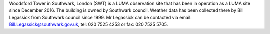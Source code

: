 Woodsford Tower in Southwark, London (SWT) is a LUMA observation site that has been in operation as a LUMA site since December 2016. The building is owned by Southwark council. Weather data has been collected there by Bill Legassick from Southwark council since 1999. Mr Legassick can be contacted via email: Bill.Legassick@southwark.gov.uk, tel: 020 7525 4253 or fax: 020 7525 5705. 
